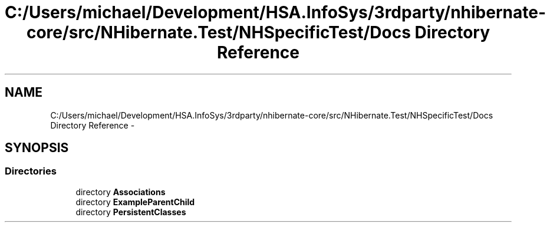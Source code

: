 .TH "C:/Users/michael/Development/HSA.InfoSys/3rdparty/nhibernate-core/src/NHibernate.Test/NHSpecificTest/Docs Directory Reference" 3 "Fri Jul 5 2013" "Version 1.0" "HSA.InfoSys" \" -*- nroff -*-
.ad l
.nh
.SH NAME
C:/Users/michael/Development/HSA.InfoSys/3rdparty/nhibernate-core/src/NHibernate.Test/NHSpecificTest/Docs Directory Reference \- 
.SH SYNOPSIS
.br
.PP
.SS "Directories"

.in +1c
.ti -1c
.RI "directory \fBAssociations\fP"
.br
.ti -1c
.RI "directory \fBExampleParentChild\fP"
.br
.ti -1c
.RI "directory \fBPersistentClasses\fP"
.br
.in -1c
